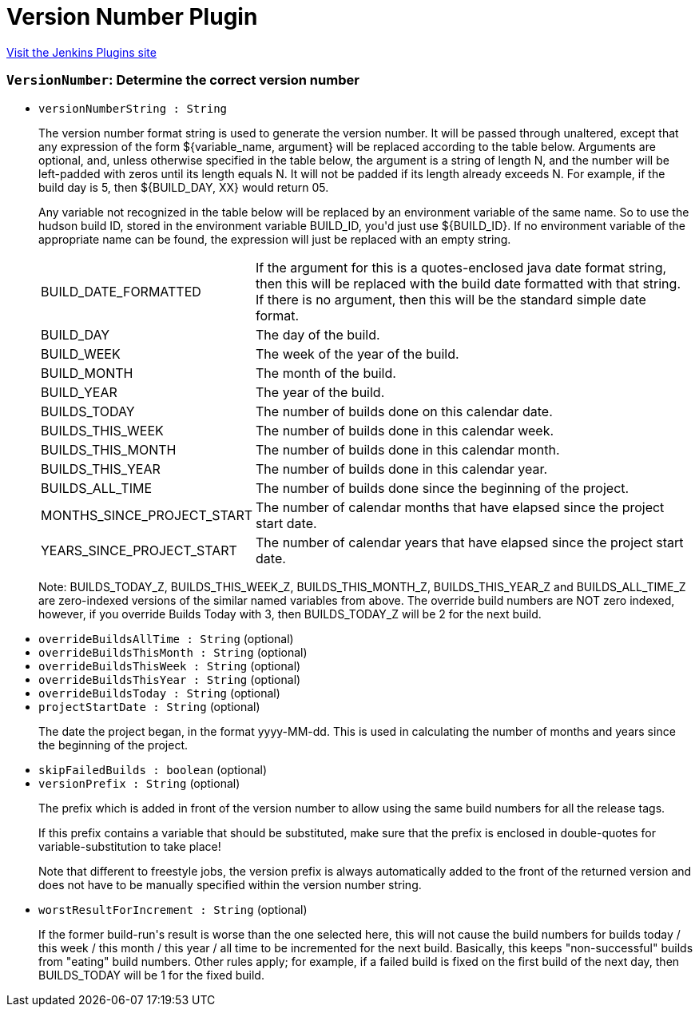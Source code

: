 = Version Number Plugin
:page-layout: pipelinesteps

:notitle:
:description:
:author:
:email: jenkinsci-users@googlegroups.com
:sectanchors:
:toc: left
:compat-mode!:


++++
<a href="https://plugins.jenkins.io/versionnumber">Visit the Jenkins Plugins site</a>
++++


=== `VersionNumber`: Determine the correct version number
++++
<ul><li><code>versionNumberString : String</code>
<div><div>
 <p>The version number format string is used to generate the version number. It will be passed through unaltered, except that any expression of the form ${variable_name, argument} will be replaced according to the table below. Arguments are optional, and, unless otherwise specified in the table below, the argument is a string of length N, and the number will be left-padded with zeros until its length equals N. It will not be padded if its length already exceeds N. For example, if the build day is 5, then ${BUILD_DAY, XX} would return 05.</p>
 <p>Any variable not recognized in the table below will be replaced by an environment variable of the same name. So to use the hudson build ID, stored in the environment variable BUILD_ID, you'd just use ${BUILD_ID}. If no environment variable of the appropriate name can be found, the expression will just be replaced with an empty string.</p>
 <p></p>
 <table>
  <tbody>
   <tr>
    <td>BUILD_DATE_FORMATTED</td>
    <td>If the argument for this is a quotes-enclosed java date format string, then this will be replaced with the build date formatted with that string. If there is no argument, then this will be the standard simple date format.</td>
   </tr>
   <tr>
    <td>BUILD_DAY</td>
    <td>The day of the build.</td>
   </tr>
   <tr>
    <td>BUILD_WEEK</td>
    <td>The week of the year of the build.</td>
   </tr>
   <tr>
    <td>BUILD_MONTH</td>
    <td>The month of the build.</td>
   </tr>
   <tr>
    <td>BUILD_YEAR</td>
    <td>The year of the build.</td>
   </tr>
   <tr>
    <td>BUILDS_TODAY</td>
    <td>The number of builds done on this calendar date.</td>
   </tr>
   <tr>
    <td>BUILDS_THIS_WEEK</td>
    <td>The number of builds done in this calendar week.</td>
   </tr>
   <tr>
    <td>BUILDS_THIS_MONTH</td>
    <td>The number of builds done in this calendar month.</td>
   </tr>
   <tr>
    <td>BUILDS_THIS_YEAR</td>
    <td>The number of builds done in this calendar year.</td>
   </tr>
   <tr>
    <td>BUILDS_ALL_TIME</td>
    <td>The number of builds done since the beginning of the project.</td>
   </tr>
   <tr>
    <td>MONTHS_SINCE_PROJECT_START</td>
    <td>The number of calendar months that have elapsed since the project start date.</td>
   </tr>
   <tr>
    <td>YEARS_SINCE_PROJECT_START</td>
    <td>The number of calendar years that have elapsed since the project start date.</td>
   </tr>
  </tbody>
 </table>
 <p></p>
 <p>Note: BUILDS_TODAY_Z, BUILDS_THIS_WEEK_Z, BUILDS_THIS_MONTH_Z, BUILDS_THIS_YEAR_Z and BUILDS_ALL_TIME_Z are zero-indexed versions of the similar named variables from above. The override build numbers are NOT zero indexed, however, if you override Builds Today with 3, then BUILDS_TODAY_Z will be 2 for the next build.</p>
</div></div>

</li>
<li><code>overrideBuildsAllTime : String</code> (optional)
</li>
<li><code>overrideBuildsThisMonth : String</code> (optional)
</li>
<li><code>overrideBuildsThisWeek : String</code> (optional)
</li>
<li><code>overrideBuildsThisYear : String</code> (optional)
</li>
<li><code>overrideBuildsToday : String</code> (optional)
</li>
<li><code>projectStartDate : String</code> (optional)
<div><div>
 <p>The date the project began, in the format yyyy-MM-dd. This is used in calculating the number of months and years since the beginning of the project.</p>
</div></div>

</li>
<li><code>skipFailedBuilds : boolean</code> (optional)
</li>
<li><code>versionPrefix : String</code> (optional)
<div><div>
 <p>The prefix which is added in front of the version number to allow using the same build numbers for all the release tags.</p>
 <p>If this prefix contains a variable that should be substituted, make sure that the prefix is enclosed in double-quotes for variable-substitution to take place!</p>
 <p>Note that different to freestyle jobs, the version prefix is always automatically added to the front of the returned version and does not have to be manually specified within the version number string.</p>
</div></div>

</li>
<li><code>worstResultForIncrement : String</code> (optional)
<div><div>
 <p>If the former build-run's result is worse than the one selected here, this will not cause the build numbers for builds today / this week / this month / this year / all time to be incremented for the next build. Basically, this keeps "non-successful" builds from "eating" build numbers. Other rules apply; for example, if a failed build is fixed on the first build of the next day, then BUILDS_TODAY will be 1 for the fixed build.</p>
</div></div>

</li>
</ul>


++++
